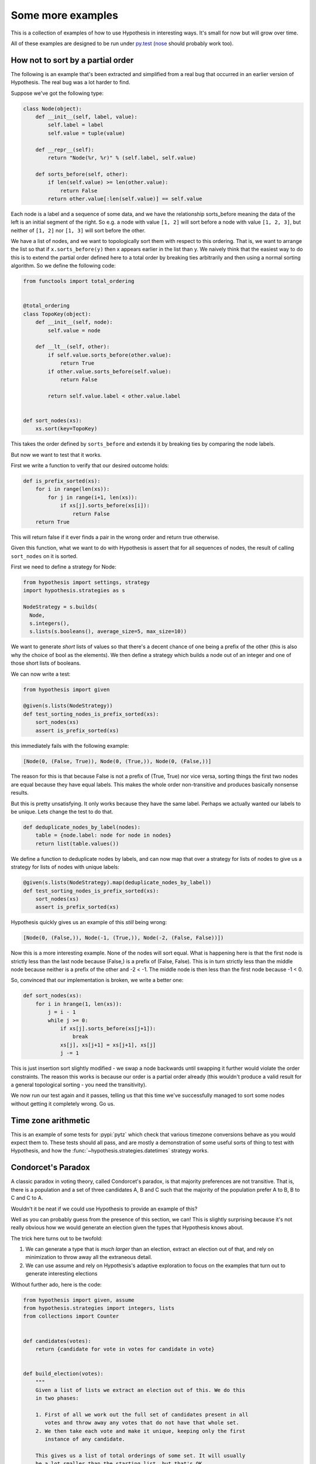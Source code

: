 ==================
Some more examples
==================

This is a collection of examples of how to use Hypothesis in interesting ways.
It's small for now but will grow over time.

All of these examples are designed to be run under `py.test`_ (`nose`_ should probably
work too).

----------------------------------
How not to sort by a partial order
----------------------------------

The following is an example that's been extracted and simplified from a real
bug that occurred in an earlier version of Hypothesis. The real bug was a lot
harder to find.

Suppose we've got the following type:

.. code:: python

    class Node(object):
        def __init__(self, label, value):
            self.label = label
            self.value = tuple(value)

        def __repr__(self):
            return "Node(%r, %r)" % (self.label, self.value)

        def sorts_before(self, other):
            if len(self.value) >= len(other.value):
                return False
            return other.value[:len(self.value)] == self.value


Each node is a label and a sequence of some data, and we have the relationship
sorts_before meaning the data of the left is an initial segment of the right.
So e.g. a node with value ``[1, 2]`` will sort before a node with value ``[1, 2, 3]``,
but neither of ``[1, 2]`` nor ``[1, 3]`` will sort before the other.

We have a list of nodes, and we want to topologically sort them with respect to
this ordering. That is, we want to arrange the list so that if ``x.sorts_before(y)``
then x appears earlier in the list than y. We naively think that the easiest way
to do this is to extend the  partial order defined here to a total order by
breaking ties arbitrarily and then using a normal sorting algorithm. So we
define the following code:

.. code:: python

    from functools import total_ordering


    @total_ordering
    class TopoKey(object):
        def __init__(self, node):
            self.value = node

        def __lt__(self, other):
            if self.value.sorts_before(other.value):
                return True
            if other.value.sorts_before(self.value):
                return False

            return self.value.label < other.value.label


    def sort_nodes(xs):
        xs.sort(key=TopoKey)

This takes the order defined by ``sorts_before`` and extends it by breaking ties by
comparing the node labels.

But now we want to test that it works.

First we write a function to verify that our desired outcome holds:

.. code:: python

  def is_prefix_sorted(xs):
      for i in range(len(xs)):
          for j in range(i+1, len(xs)):
              if xs[j].sorts_before(xs[i]):
                  return False
      return True

This will return false if it ever finds a pair in the wrong order and
return true otherwise.

Given this function, what we want to do with Hypothesis is assert that for all
sequences of nodes, the result of calling ``sort_nodes`` on it is sorted.

First we need to define a strategy for Node:

.. code:: python

  from hypothesis import settings, strategy
  import hypothesis.strategies as s

  NodeStrategy = s.builds(
    Node,
    s.integers(),
    s.lists(s.booleans(), average_size=5, max_size=10))

We want to generate *short* lists of values so that there's a decent chance of
one being a prefix of the other (this is also why the choice of bool as the
elements). We then define a strategy which builds a node out of an integer and
one of those short lists of booleans.

We can now write a test:

.. code:: python

  from hypothesis import given

  @given(s.lists(NodeStrategy))
  def test_sorting_nodes_is_prefix_sorted(xs):
      sort_nodes(xs)
      assert is_prefix_sorted(xs)

this immediately fails with the following example:

.. code:: python

  [Node(0, (False, True)), Node(0, (True,)), Node(0, (False,))]


The reason for this is that because False is not a prefix of (True, True) nor vice
versa, sorting things the first two nodes are equal because they have equal labels.
This makes the whole order non-transitive and produces basically nonsense results.

But this is pretty unsatisfying. It only works because they have the same label. Perhaps
we actually wanted our labels to be unique. Lets change the test to do that.

.. code:: python

    def deduplicate_nodes_by_label(nodes):
        table = {node.label: node for node in nodes}
        return list(table.values())

We define a function to deduplicate nodes by labels, and can now map that over a strategy
for lists of nodes to give us a strategy for lists of nodes with unique labels:

.. code:: python

    @given(s.lists(NodeStrategy).map(deduplicate_nodes_by_label))
    def test_sorting_nodes_is_prefix_sorted(xs):
        sort_nodes(xs)
        assert is_prefix_sorted(xs)

Hypothesis quickly gives us an example of this *still* being wrong:

.. code:: python

  [Node(0, (False,)), Node(-1, (True,)), Node(-2, (False, False))])


Now this is a more interesting example. None of the nodes will sort equal. What is
happening here is that the first node is strictly less than the last node because
(False,) is a prefix of (False, False). This is in turn strictly less than the middle
node because neither is a prefix of the other and -2 < -1. The middle node is then
less than the first node because -1 < 0.

So, convinced that our implementation is broken, we write a better one:

.. code:: python

    def sort_nodes(xs):
        for i in hrange(1, len(xs)):
            j = i - 1
            while j >= 0:
                if xs[j].sorts_before(xs[j+1]):
                    break
                xs[j], xs[j+1] = xs[j+1], xs[j]
                j -= 1

This is just insertion sort slightly modified - we swap a node backwards until swapping
it further would violate the order constraints. The reason this works is because our
order is a partial order already (this wouldn't produce a valid result for a general
topological sorting - you need the transitivity).

We now run our test again and it passes, telling us that this time we've successfully
managed to sort some nodes without getting it completely wrong. Go us.

--------------------
Time zone arithmetic
--------------------

This is an example of some tests for :pypi:`pytz` which check that various timezone
conversions behave as you would expect them to. These tests should all pass,
and are mostly a demonstration of some useful sorts of thing to test with
Hypothesis, and how the :func:`~hypothesis.strategies.datetimes` strategy works.

.. doctest::

    >>> from datetime import timedelta
    >>> from hypothesis.extra.pytz import timezones
    >>> from hypothesis.strategies import datetimes
    >>> from hypothesis import given

    >>> # The datetimes strategy is naive by default, so tell it to use timezones
    >>> aware_datetimes = datetimes(timezones=timezones())

    >>> @given(aware_datetimes, timezones(), timezones())
    ... def test_convert_via_intermediary(dt, tz1, tz2):
    ...     """Test that converting between timezones is not affected
    ...     by a detour via another timezone.
    ...     """
    ...     assert dt.astimezone(tz1).astimezone(tz2) == dt.astimezone(tz2)

    >>> @given(aware_datetimes, timezones())
    ... def test_convert_to_and_fro(dt, tz2):
    ...     """If we convert to a new timezone and back to the old one
    ...     this should leave the result unchanged.
    ...     """
    ...     tz1 = dt.tzinfo
    ...     assert dt == dt.astimezone(tz2).astimezone(tz1)

    >>> @given(aware_datetimes, timezones())
    ... def test_adding_an_hour_commutes(dt, tz):
    ...     """When converting between timezones it shouldn't matter
    ...     if we add an hour here or add an hour there.
    ...     """
    ...     an_hour = timedelta(hours=1)
    ...     assert (dt + an_hour).astimezone(tz) == dt.astimezone(tz) + an_hour

    >>> @given(aware_datetimes, timezones())
    ... def test_adding_a_day_commutes(dt, tz):
    ...     """When converting between timezones it shouldn't matter
    ...     if we add a day here or add a day there.
    ...     """
    ...     a_day = timedelta(days=1)
    ...     assert (dt + a_day).astimezone(tz) == dt.astimezone(tz) + a_day

    >>> # And we can check that our tests pass
    >>> test_convert_via_intermediary()
    >>> test_convert_to_and_fro()
    >>> test_adding_an_hour_commutes()
    >>> test_adding_a_day_commutes()

-------------------
Condorcet's Paradox
-------------------

A classic paradox in voting theory, called Condorcet's paradox, is that
majority preferences are not transitive. That is, there is a population
and a set of three candidates A, B and C such that the majority of the
population prefer A to B, B to C and C to A.

Wouldn't it be neat if we could use Hypothesis to provide an example of this?

Well as you can probably guess from the presence of this section, we can! This
is slightly surprising because it's not really obvious how we would generate an
election given the types that Hypothesis knows about.

The trick here turns out to be twofold:

1. We can generate a type that is *much larger* than an election, extract an election out of that, and rely on minimization to throw away all the extraneous detail.
2. We can use assume and rely on Hypothesis's adaptive exploration to focus on the examples that turn out to generate interesting elections

Without further ado, here is the code:

.. code:: python

    from hypothesis import given, assume
    from hypothesis.strategies import integers, lists
    from collections import Counter


    def candidates(votes):
        return {candidate for vote in votes for candidate in vote}


    def build_election(votes):
        """
        Given a list of lists we extract an election out of this. We do this
        in two phases:

        1. First of all we work out the full set of candidates present in all
           votes and throw away any votes that do not have that whole set.
        2. We then take each vote and make it unique, keeping only the first
           instance of any candidate.

        This gives us a list of total orderings of some set. It will usually
        be a lot smaller than the starting list, but that's OK.
        """
        all_candidates = candidates(votes)
        votes = list(filter(lambda v: set(v) == all_candidates, votes))
        if not votes:
            return []
        rebuilt_votes = []
        for vote in votes:
            rv = []
            for v in vote:
                if v not in rv:
                    rv.append(v)
            assert len(rv) == len(all_candidates)
            rebuilt_votes.append(rv)
        return rebuilt_votes


    @given(lists(lists(integers(min_value=1, max_value=5))))
    def test_elections_are_transitive(election):
        election = build_election(election)
        # Small elections are unlikely to be interesting
        assume(len(election) >= 3)
        all_candidates = candidates(election)
        # Elections with fewer than three candidates certainly can't exhibit
        # intransitivity
        assume(len(all_candidates) >= 3)

        # Now we check if the election is transitive

        # First calculate the pairwise counts of how many prefer each candidate
        # to the other
        counts = Counter()
        for vote in election:
            for i in range(len(vote)):
                for j in range(i+1, len(vote)):
                    counts[(vote[i], vote[j])] += 1

        # Now look at which pairs of candidates one has a majority over the
        # other and store that.
        graph = {}
        all_candidates = candidates(election)
        for i in all_candidates:
            for j in all_candidates:
                if counts[(i, j)] > counts[(j, i)]:
                    graph.setdefault(i, set()).add(j)

        # Now for each triple assert that it is transitive.
        for x in all_candidates:
            for y in graph.get(x, ()):
                for z in graph.get(y, ()):
                    assert x not in graph.get(z, ())

The example Hypothesis gives me on my first run (your mileage may of course
vary) is:

.. code:: python

    [[3, 1, 4], [4, 3, 1], [1, 4, 3]]

Which does indeed do the job: The majority (votes 0 and 1) prefer 3 to 1, the
majority (votes 0 and 2) prefer 1 to 4 and the majority (votes 1 and 2) prefer
4 to 3. This is in fact basically the canonical example of the voting paradox,
modulo variations on the names of candidates.

-------------------
Fuzzing an HTTP API
-------------------

Hypothesis's support for testing HTTP services is somewhat nascent. There are
plans for some fully featured things around this, but right now they're
probably quite far down the line.

But you can do a lot yourself without any explicit support! Here's a script
I wrote to throw random data against the API for an entirely fictitious service
called Waspfinder (this is only lightly obfuscated and you can easily figure
out who I'm actually talking about, but I don't want you to run this code and
hammer their API without their permission).

All this does is use Hypothesis to generate random JSON data matching the
format their API asks for and check for 500 errors. More advanced tests which
then use the result and go on to do other things are definitely also possible.
The :pypi:`swagger-conformance` package provides an excellent example of this!

.. code:: python

    import unittest
    from hypothesis import given, assume, settings, strategies as st
    from collections import namedtuple
    import requests
    import os
    import random
    import time
    import math

    # These tests will be quite slow because we have to talk to an external
    # service. Also we'll put in a sleep between calls so as to not hammer it.
    # As a result we reduce the number of test cases and turn off the timeout.
    settings.default.max_examples = 100
    settings.default.timeout = -1

    Goal = namedtuple("Goal", ("slug",))


    # We just pass in our API credentials via environment variables.
    waspfinder_token = os.getenv('WASPFINDER_TOKEN')
    waspfinder_user = os.getenv('WASPFINDER_USER')
    assert waspfinder_token is not None
    assert waspfinder_user is not None

    GoalData = st.fixed_dictionaries({
        'title': st.text(),
        'goal_type': st.sampled_from([
            "hustler", "biker", "gainer", "fatloser", "inboxer",
            "drinker", "custom"]),
        'goaldate': st.one_of(st.none(), st.floats()),
        'goalval': st.one_of(st.none(), st.floats()),
        'rate': st.one_of(st.none(), st.floats()),
        'initval': st.floats(),
        'panic': st.floats(),
        'secret': st.booleans(),
        'datapublic': st.booleans(),
    })


    needs2 = ['goaldate', 'goalval', 'rate']


    class WaspfinderTest(unittest.TestCase):

        @given(GoalData)
        def test_create_goal_dry_run(self, data):
            # We want slug to be unique for each run so that multiple test runs
            # don't interfere with each other. If for some reason some slugs trigger
            # an error and others don't we'll get a Flaky error, but that's OK.
            slug = hex(random.getrandbits(32))[2:]

            # Use assume to guide us through validation we know about, otherwise
            # we'll spend a lot of time generating boring examples.

            # Title must not be empty
            assume(data["title"])

            # Exactly two of these values should be not None. The other will be
            # inferred by the API.

            assume(len([1 for k in needs2 if data[k] is not None]) == 2)
            for v in data.values():
                if isinstance(v, float):
                    assume(not math.isnan(v))
            data["slug"] = slug

            # The API nicely supports a dry run option, which means we don't have
            # to worry about the user account being spammed with lots of fake goals
            # Otherwise we would have to make sure we cleaned up after ourselves
            # in this test.
            data["dryrun"] = True
            data["auth_token"] = waspfinder_token
            for d, v in data.items():
                if v is None:
                    data[d] = "null"
                else:
                    data[d] = str(v)
            result = requests.post(
                "https://waspfinder.example.com/api/v1/users/"
                "%s/goals.json" % (waspfinder_user,), data=data)

            # Lets not hammer the API too badly. This will of course make the
            # tests even slower than they otherwise would have been, but that's
            # life.
            time.sleep(1.0)

            # For the moment all we're testing is that this doesn't generate an
            # internal error. If we didn't use the dry run option we could have
            # then tried doing more with the result, but this is a good start.
            self.assertNotEqual(result.status_code, 500)

    if __name__ == '__main__':
        unittest.main()

.. _py.test: https://docs.pytest.org/en/latest/
.. _nose: https://nose.readthedocs.io/en/latest/
